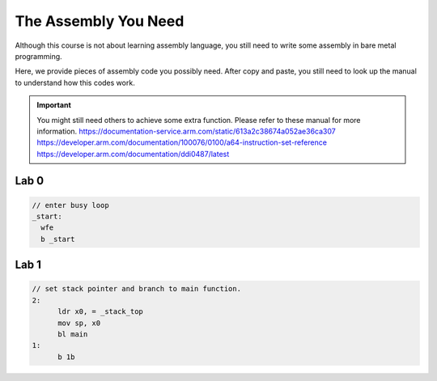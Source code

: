 ======================
The Assembly You Need
======================

Although this course is not about learning assembly language, you still need to write some assembly in bare metal programming.

Here, we provide pieces of assembly code you possibly need.
After copy and paste, you still need to look up the manual to understand how this codes work.


.. important::
  You might still need others to achieve some extra function.
  Please refer to these manual for more information.
  https://documentation-service.arm.com/static/613a2c38674a052ae36ca307
  https://developer.arm.com/documentation/100076/0100/a64-instruction-set-reference
  https://developer.arm.com/documentation/ddi0487/latest

#####
Lab 0
#####

.. code-block:: c
  
  // enter busy loop
  _start:
    wfe
    b _start

#####
Lab 1
#####

.. code-block:: c

  // set stack pointer and branch to main function.
  2:
  	ldr x0, = _stack_top
  	mov sp, x0
  	bl main
  1:
  	b 1b
